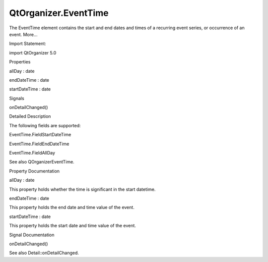 QtOrganizer.EventTime
=====================

.. raw:: html

   <p>

The EventTime element contains the start and end dates and times of a
recurring event series, or occurrence of an event. More...

.. raw:: html

   </p>

.. raw:: html

   <!-- @@@EventTime -->

.. raw:: html

   <table class="alignedsummary">

.. raw:: html

   <tr>

.. raw:: html

   <td class="memItemLeft rightAlign topAlign">

Import Statement:

.. raw:: html

   </td>

.. raw:: html

   <td class="memItemRight bottomAlign">

import QtOrganizer 5.0

.. raw:: html

   </td>

.. raw:: html

   </tr>

.. raw:: html

   </table>

.. raw:: html

   <ul>

.. raw:: html

   </ul>

.. raw:: html

   <h2 id="properties">

Properties

.. raw:: html

   </h2>

.. raw:: html

   <ul>

.. raw:: html

   <li class="fn">

allDay : date

.. raw:: html

   </li>

.. raw:: html

   <li class="fn">

endDateTime : date

.. raw:: html

   </li>

.. raw:: html

   <li class="fn">

startDateTime : date

.. raw:: html

   </li>

.. raw:: html

   </ul>

.. raw:: html

   <h2 id="signals">

Signals

.. raw:: html

   </h2>

.. raw:: html

   <ul>

.. raw:: html

   <li class="fn">

onDetailChanged()

.. raw:: html

   </li>

.. raw:: html

   </ul>

.. raw:: html

   <!-- $$$EventTime-description -->

.. raw:: html

   <h2 id="details">

Detailed Description

.. raw:: html

   </h2>

.. raw:: html

   </p>

.. raw:: html

   <p>

The following fields are supported:

.. raw:: html

   </p>

.. raw:: html

   <ul>

.. raw:: html

   <li>

EventTime.FieldStartDateTime

.. raw:: html

   </li>

.. raw:: html

   <li>

EventTime.FieldEndDateTime

.. raw:: html

   </li>

.. raw:: html

   <li>

EventTime.FieldAllDay

.. raw:: html

   </li>

.. raw:: html

   </ul>

.. raw:: html

   <p>

See also QOrganizerEventTime.

.. raw:: html

   </p>

.. raw:: html

   <!-- @@@EventTime -->

.. raw:: html

   <h2>

Property Documentation

.. raw:: html

   </h2>

.. raw:: html

   <!-- $$$allDay -->

.. raw:: html

   <table class="qmlname">

.. raw:: html

   <tr valign="top" id="allDay-prop">

.. raw:: html

   <td class="tblQmlPropNode">

.. raw:: html

   <p>

allDay : date

.. raw:: html

   </p>

.. raw:: html

   </td>

.. raw:: html

   </tr>

.. raw:: html

   </table>

.. raw:: html

   <p>

This property holds whether the time is significant in the start
datetime.

.. raw:: html

   </p>

.. raw:: html

   <!-- @@@allDay -->

.. raw:: html

   <table class="qmlname">

.. raw:: html

   <tr valign="top" id="endDateTime-prop">

.. raw:: html

   <td class="tblQmlPropNode">

.. raw:: html

   <p>

endDateTime : date

.. raw:: html

   </p>

.. raw:: html

   </td>

.. raw:: html

   </tr>

.. raw:: html

   </table>

.. raw:: html

   <p>

This property holds the end date and time value of the event.

.. raw:: html

   </p>

.. raw:: html

   <!-- @@@endDateTime -->

.. raw:: html

   <table class="qmlname">

.. raw:: html

   <tr valign="top" id="startDateTime-prop">

.. raw:: html

   <td class="tblQmlPropNode">

.. raw:: html

   <p>

startDateTime : date

.. raw:: html

   </p>

.. raw:: html

   </td>

.. raw:: html

   </tr>

.. raw:: html

   </table>

.. raw:: html

   <p>

This property holds the start date and time value of the event.

.. raw:: html

   </p>

.. raw:: html

   <!-- @@@startDateTime -->

.. raw:: html

   <h2>

Signal Documentation

.. raw:: html

   </h2>

.. raw:: html

   <!-- $$$onDetailChanged -->

.. raw:: html

   <table class="qmlname">

.. raw:: html

   <tr valign="top" id="onDetailChanged-signal">

.. raw:: html

   <td class="tblQmlFuncNode">

.. raw:: html

   <p>

onDetailChanged()

.. raw:: html

   </p>

.. raw:: html

   </td>

.. raw:: html

   </tr>

.. raw:: html

   </table>

.. raw:: html

   <p>

See also Detail::onDetailChanged.

.. raw:: html

   </p>

.. raw:: html

   <!-- @@@onDetailChanged -->


